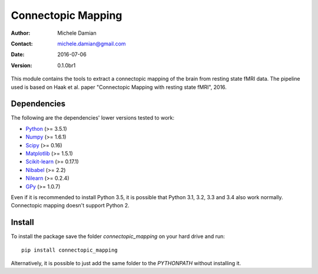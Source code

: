 Connectopic Mapping
===================

:Author: Michele Damian
:Contact: michele.damian@gmail.com
:Date: 2016-07-06
:Version: 0.1.0br1

This module contains the tools to extract a connectopic mapping of the brain
from resting state fMRI data. The pipeline used is based on Haak et al. paper
"Connectopic Mapping with resting state fMRI", 2016.

Dependencies
------------

The following are the dependencies' lower versions tested to work:

- `Python <http://www.python.org/>`_ (>= 3.5.1)
- `Numpy <http://www.numpy.org/>`_ (>= 1.6.1)
- `Scipy <http://www.scipy.org/>`_ (>= 0.16)
- `Matplotlib <http://www.matplotlib.org/>`_ (>= 1.5.1)
- `Scikit-learn <http://www.scikit-learn.org//>`_ (>= 0.17.1)
- `Nibabel <http://www.nipy.org/nibabel/>`_ (>= 2.2)
- `Nilearn <http://nilearn.github.io/>`_ (>= 0.2.4)
- `GPy <https://github.com/SheffieldML/GPy/>`_ (>= 1.0.7)

Even if it is recommended to install Python 3.5, it is possible that
Python 3.1, 3.2, 3.3 and 3.4 also work normally. Connectopic mapping doesn't
support Python 2.

Install
-------

To install the package save the folder `connectopic_mapping` on your hard drive
and run:
::

   pip install connectopic_mapping

Alternatively, it is possible to just add the same folder to the `PYTHONPATH`
without installing it.
